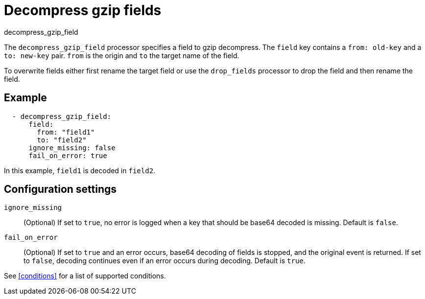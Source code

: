 [[decompress_gzip_field-processor]]
= Decompress gzip fields

++++
<titleabbrev>decompress_gzip_field</titleabbrev>
++++

The `decompress_gzip_field` processor specifies a field to gzip decompress.
The `field` key contains a `from: old-key` and a `to: new-key` pair. `from` is
the origin and `to` the target name of the field.

To overwrite fields either first rename the target field or use the `drop_fields`
processor to drop the field and then rename the field.

[discrete]
== Example

[source,yaml]
-------
  - decompress_gzip_field:
      field:
        from: "field1"
        to: "field2"
      ignore_missing: false
      fail_on_error: true
-------

In this example, `field1` is decoded in `field2`.

[discrete]
== Configuration settings

`ignore_missing`:: (Optional) If set to `true`, no error is logged when a key
that should be base64 decoded is missing. Default is `false`.

`fail_on_error`:: (Optional) If set to `true` and an error occurs, base64
decoding of fields is stopped, and the original event is returned. If set to
`false`, decoding continues even if an error occurs during decoding. Default is
`true`.

See <<conditions>> for a list of supported conditions.
